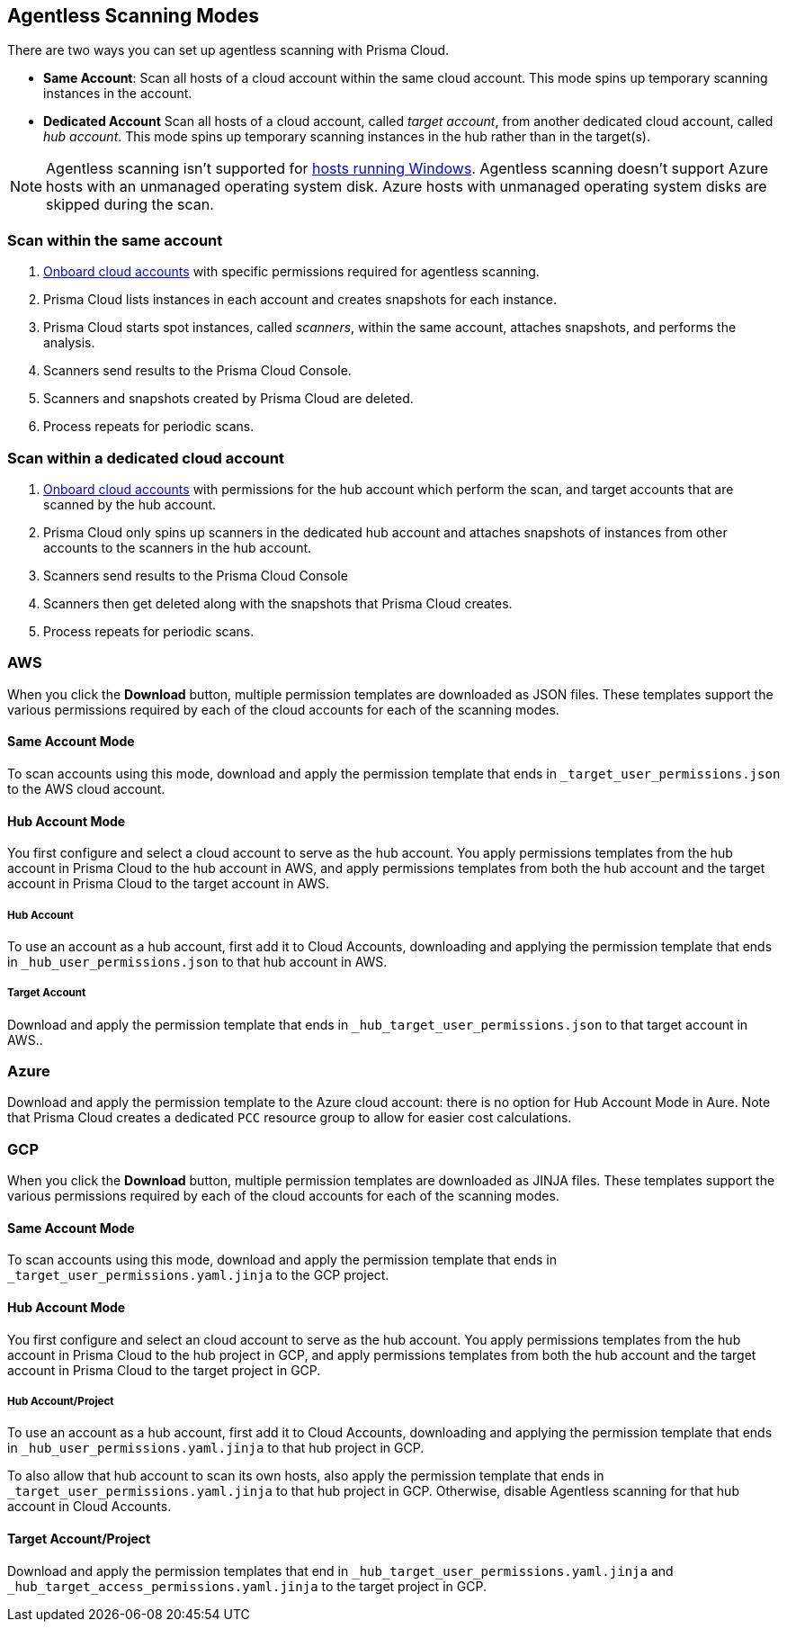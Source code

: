 [#scanning-modes]
== Agentless Scanning Modes

There are two ways you can set up agentless scanning with Prisma Cloud.

* *Same Account*: Scan all hosts of a cloud account within the same cloud account. This mode spins up temporary scanning instances in the account.

* *Dedicated Account* Scan all hosts of a cloud account, called _target account_, from another dedicated cloud account, called _hub account_. This mode spins up temporary scanning instances in the hub rather than in the target(s).

[NOTE]
====
Agentless scanning isn't supported for xref:../install/system_requirements.adoc[hosts running Windows].
Agentless scanning doesn't support Azure hosts with an unmanaged operating system disk.
Azure hosts with unmanaged operating system disks are skipped during the scan.
====

=== Scan within the same account

. xref:./configure-agentless-scanning[Onboard cloud accounts] with specific permissions required for agentless scanning. 
. Prisma Cloud lists instances in each account and creates snapshots for each instance.
. Prisma Cloud starts spot instances, called _scanners_, within the same account, attaches snapshots, and performs the analysis.
. Scanners send results to the Prisma Cloud Console.
. Scanners and snapshots created by Prisma Cloud are deleted.
. Process repeats for periodic scans.

=== Scan within a dedicated cloud account

. xref:./configure-agentless-scanning[Onboard cloud accounts] with permissions for the hub account which perform the scan, and target accounts that are scanned by the hub account.  
. Prisma Cloud only spins up scanners in the dedicated hub account and attaches snapshots of instances from other accounts to the scanners in the hub account. 
. Scanners send results to the Prisma Cloud Console
. Scanners then get deleted along with the snapshots that Prisma Cloud creates.
. Process repeats for periodic scans.

=== AWS

When you click the *Download* button, multiple permission templates are downloaded as JSON files.
These templates support the various permissions required by each of the cloud accounts for each of the scanning modes.

==== Same Account Mode

To scan accounts using this mode, download and apply the permission template that ends in `_target_user_permissions.json` to the AWS cloud account.

==== Hub Account Mode

You first configure and select a cloud account to serve as the hub account.
You apply permissions templates from the hub account in Prisma Cloud to the hub account in AWS, and apply permissions templates from both the hub account and the target account in Prisma Cloud to the target account in AWS.

===== Hub Account

To use an account as a hub account, first add it to Cloud Accounts, downloading and applying the permission template that ends in  `_hub_user_permissions.json` to that hub account in AWS.

===== Target Account

Download and apply the permission template that ends in  `_hub_target_user_permissions.json` to that target account in AWS..

=== Azure

Download and apply the permission template to the Azure cloud account: there is no option for Hub Account Mode in Aure.
Note that Prisma Cloud creates a dedicated `PCC` resource group to allow for easier cost calculations.

=== GCP

When you click the *Download* button, multiple permission templates are downloaded as JINJA files.
These templates support the various permissions required by each of the cloud accounts for each of the scanning modes.

==== Same Account Mode

To scan accounts using this mode, download and apply the permission template that ends in `_target_user_permissions.yaml.jinja` to the GCP project.

==== Hub Account Mode

You first configure and select an cloud account to serve as the hub account.
You apply permissions templates from the hub account in Prisma Cloud to the hub project in GCP, and apply permissions templates from both the hub account and the target account in Prisma Cloud to the target project in GCP.

===== Hub Account/Project

To use an account as a hub account, first add it to Cloud Accounts, downloading and applying the permission template that ends in `_hub_user_permissions.yaml.jinja` to that hub project in GCP.

To also allow that hub account to scan its own hosts, also apply the permission template that ends in `_target_user_permissions.yaml.jinja` to that hub project in GCP.
Otherwise, disable Agentless scanning for that hub account in Cloud Accounts.

==== Target Account/Project

Download and apply the permission templates that end in `_hub_target_user_permissions.yaml.jinja` and `_hub_target_access_permissions.yaml.jinja` to the target project in GCP.